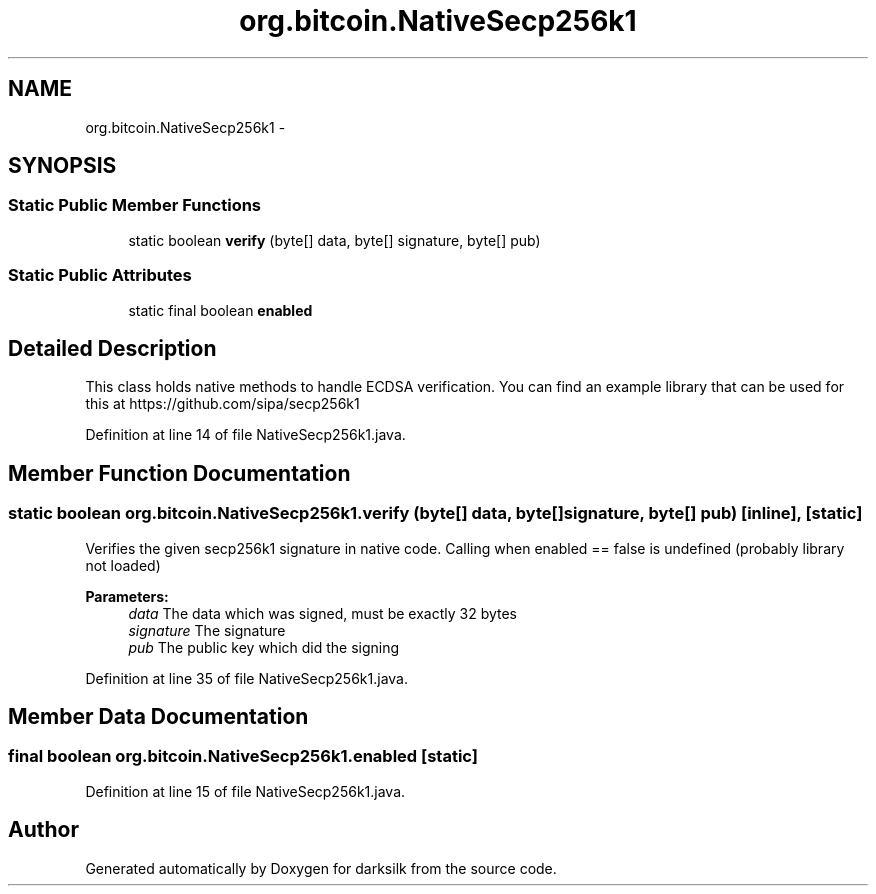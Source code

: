 .TH "org.bitcoin.NativeSecp256k1" 3 "Wed Feb 10 2016" "Version 1.0.0.0" "darksilk" \" -*- nroff -*-
.ad l
.nh
.SH NAME
org.bitcoin.NativeSecp256k1 \- 
.SH SYNOPSIS
.br
.PP
.SS "Static Public Member Functions"

.in +1c
.ti -1c
.RI "static boolean \fBverify\fP (byte[] data, byte[] signature, byte[] pub)"
.br
.in -1c
.SS "Static Public Attributes"

.in +1c
.ti -1c
.RI "static final boolean \fBenabled\fP"
.br
.in -1c
.SH "Detailed Description"
.PP 
This class holds native methods to handle ECDSA verification\&. You can find an example library that can be used for this at https://github.com/sipa/secp256k1 
.PP
Definition at line 14 of file NativeSecp256k1\&.java\&.
.SH "Member Function Documentation"
.PP 
.SS "static boolean org\&.bitcoin\&.NativeSecp256k1\&.verify (byte[] data, byte[] signature, byte[] pub)\fC [inline]\fP, \fC [static]\fP"
Verifies the given secp256k1 signature in native code\&. Calling when enabled == false is undefined (probably library not loaded)
.PP
\fBParameters:\fP
.RS 4
\fIdata\fP The data which was signed, must be exactly 32 bytes 
.br
\fIsignature\fP The signature 
.br
\fIpub\fP The public key which did the signing 
.RE
.PP

.PP
Definition at line 35 of file NativeSecp256k1\&.java\&.
.SH "Member Data Documentation"
.PP 
.SS "final boolean org\&.bitcoin\&.NativeSecp256k1\&.enabled\fC [static]\fP"

.PP
Definition at line 15 of file NativeSecp256k1\&.java\&.

.SH "Author"
.PP 
Generated automatically by Doxygen for darksilk from the source code\&.
